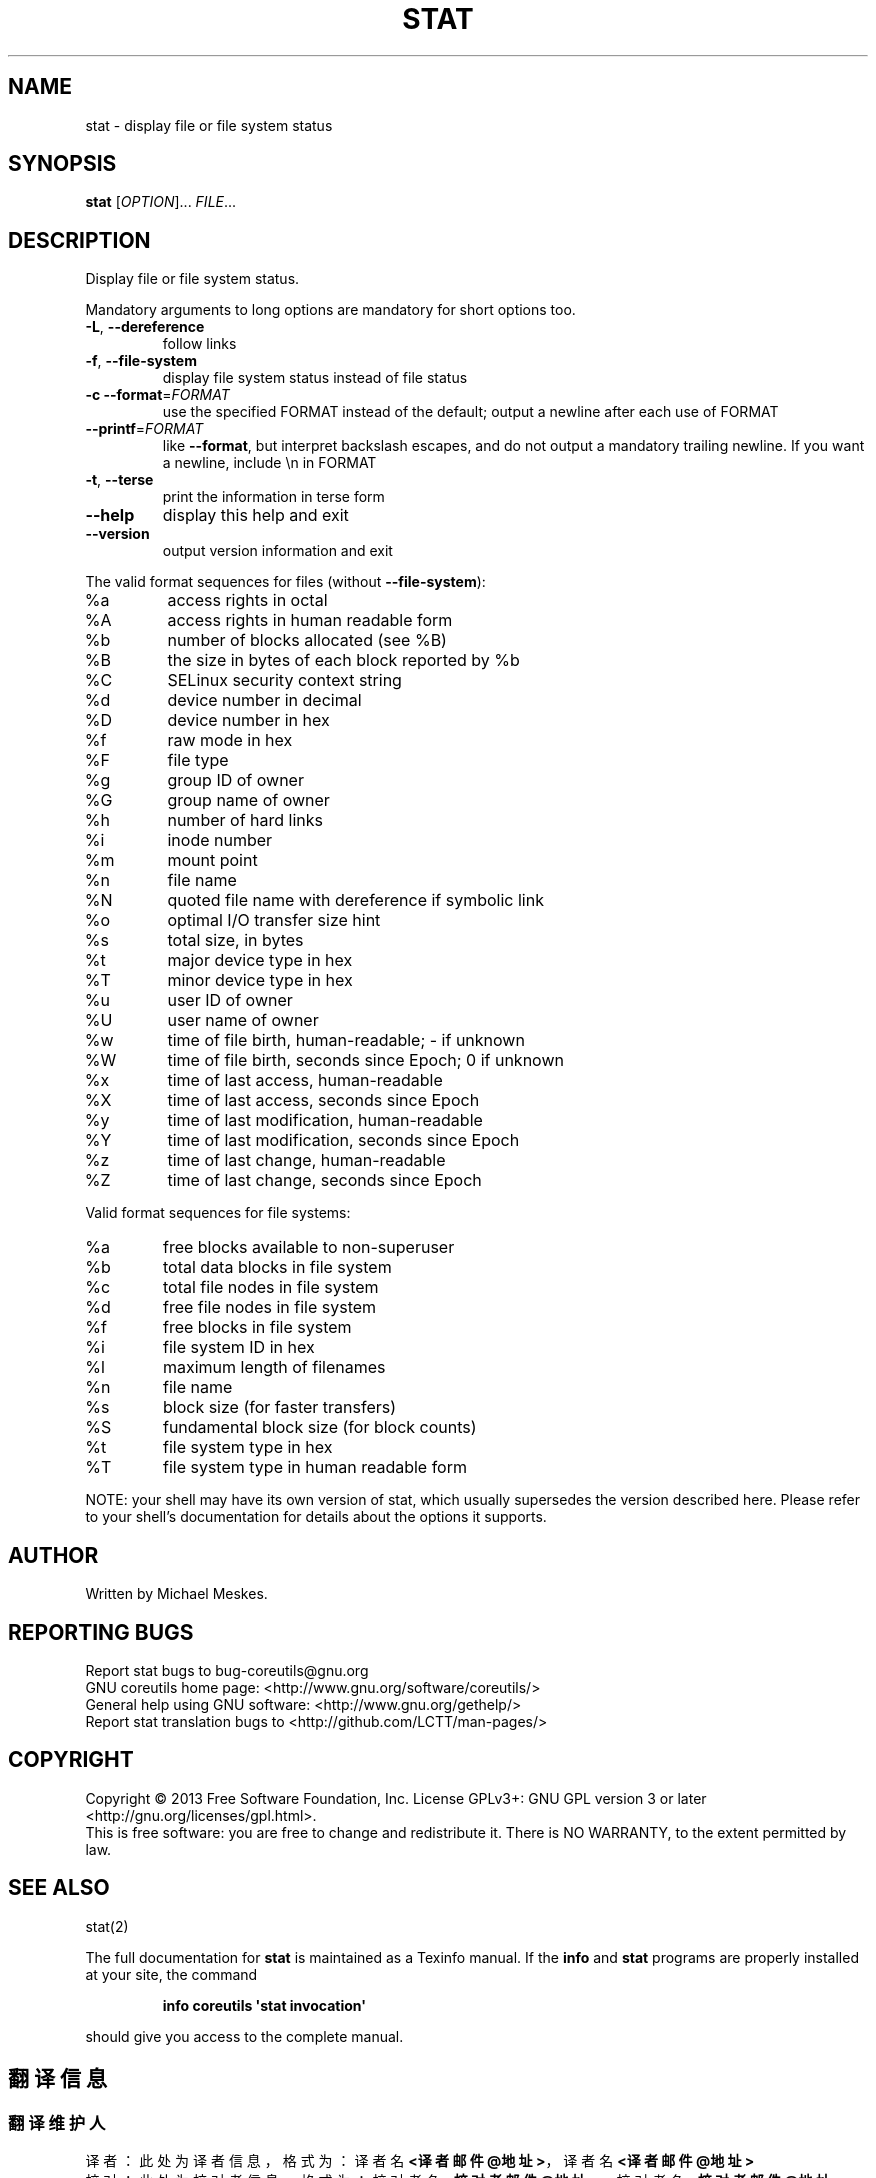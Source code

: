 .\" DO NOT MODIFY THIS FILE!  It was generated by help2man 1.35.
.TH STAT "1" "October 2013" "GNU coreutils 8.21" "User Commands"
.SH NAME
stat \- display file or file system status
.SH SYNOPSIS
.B stat
[\fIOPTION\fR]... \fIFILE\fR...
.SH DESCRIPTION
.\" Add any additional description here
.PP
Display file or file system status.
.PP
Mandatory arguments to long options are mandatory for short options too.
.TP
\fB\-L\fR, \fB\-\-dereference\fR
follow links
.TP
\fB\-f\fR, \fB\-\-file\-system\fR
display file system status instead of file status
.TP
\fB\-c\fR  \fB\-\-format\fR=\fIFORMAT\fR
use the specified FORMAT instead of the default;
output a newline after each use of FORMAT
.TP
\fB\-\-printf\fR=\fIFORMAT\fR
like \fB\-\-format\fR, but interpret backslash escapes,
and do not output a mandatory trailing newline.
If you want a newline, include \en in FORMAT
.TP
\fB\-t\fR, \fB\-\-terse\fR
print the information in terse form
.TP
\fB\-\-help\fR
display this help and exit
.TP
\fB\-\-version\fR
output version information and exit
.PP
The valid format sequences for files (without \fB\-\-file\-system\fR):
.TP
%a
access rights in octal
.TP
%A
access rights in human readable form
.TP
%b
number of blocks allocated (see %B)
.TP
%B
the size in bytes of each block reported by %b
.TP
%C
SELinux security context string
.TP
%d
device number in decimal
.TP
%D
device number in hex
.TP
%f
raw mode in hex
.TP
%F
file type
.TP
%g
group ID of owner
.TP
%G
group name of owner
.TP
%h
number of hard links
.TP
%i
inode number
.TP
%m
mount point
.TP
%n
file name
.TP
%N
quoted file name with dereference if symbolic link
.TP
%o
optimal I/O transfer size hint
.TP
%s
total size, in bytes
.TP
%t
major device type in hex
.TP
%T
minor device type in hex
.TP
%u
user ID of owner
.TP
%U
user name of owner
.TP
%w
time of file birth, human\-readable; \- if unknown
.TP
%W
time of file birth, seconds since Epoch; 0 if unknown
.TP
%x
time of last access, human\-readable
.TP
%X
time of last access, seconds since Epoch
.TP
%y
time of last modification, human\-readable
.TP
%Y
time of last modification, seconds since Epoch
.TP
%z
time of last change, human\-readable
.TP
%Z
time of last change, seconds since Epoch
.PP
Valid format sequences for file systems:
.TP
%a
free blocks available to non\-superuser
.TP
%b
total data blocks in file system
.TP
%c
total file nodes in file system
.TP
%d
free file nodes in file system
.TP
%f
free blocks in file system
.TP
%i
file system ID in hex
.TP
%l
maximum length of filenames
.TP
%n
file name
.TP
%s
block size (for faster transfers)
.TP
%S
fundamental block size (for block counts)
.TP
%t
file system type in hex
.TP
%T
file system type in human readable form
.PP
NOTE: your shell may have its own version of stat, which usually supersedes
the version described here.  Please refer to your shell's documentation
for details about the options it supports.
.SH AUTHOR
Written by Michael Meskes.
.SH "REPORTING BUGS"
Report stat bugs to bug\-coreutils@gnu.org
.br
GNU coreutils home page: <http://www.gnu.org/software/coreutils/>
.br
General help using GNU software: <http://www.gnu.org/gethelp/>
.br
Report stat translation bugs to <http://github.com/LCTT/man-pages/>
.SH COPYRIGHT
Copyright \(co 2013 Free Software Foundation, Inc.
License GPLv3+: GNU GPL version 3 or later <http://gnu.org/licenses/gpl.html>.
.br
This is free software: you are free to change and redistribute it.
There is NO WARRANTY, to the extent permitted by law.
.SH "SEE ALSO"
stat(2)
.PP
The full documentation for
.B stat
is maintained as a Texinfo manual.  If the
.B info
and
.B stat
programs are properly installed at your site, the command
.IP
.B info coreutils \(aqstat invocation\(aq
.PP
should give you access to the complete manual.
.SH "翻译信息"
.SS "翻译维护人"
译者：
.ta 
此处为译者信息，格式为：译者名 \fB<译者邮件@地址>\fP，译者名 \fB<译者邮件@地址>\fP
.br
校对：
.ta 
此处为校对者信息，格式为：校对者名 \fB<校对者邮件@地址>\fP，校对者名 \fB<校对者邮件@地址>\fP
.br
.SS "翻译更新日期"
此处为最后更新日期，格式为：2013.10.20
.SS "翻译组"
man翻译项目 ：\fBhttp://github.com/LCTT/man-pages/\fP
.br
翻译组      ：\fBhttp://lctt.github.io/  <lctt@linux.cn>\fP
.br
Linux中国   ：\fBhttp://linux.cn/\fP
